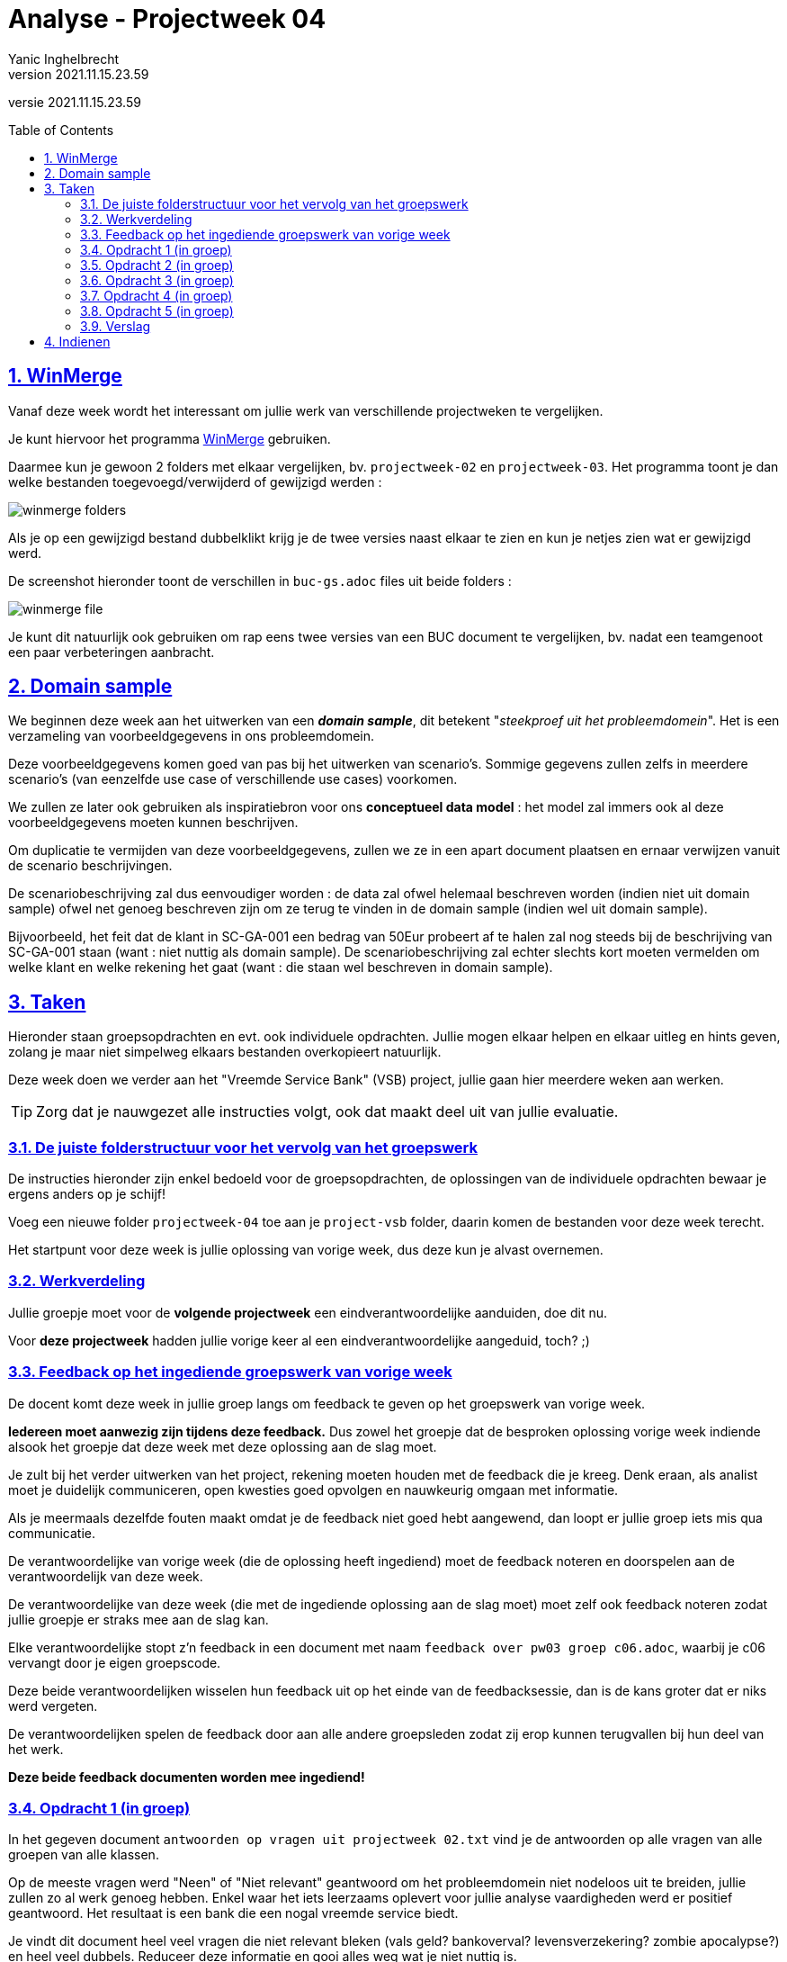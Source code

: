 = Analyse - Projectweek 04
Yanic Inghelbrecht
v2021.11.15.23.59
// toc and section numbering
:toc: preamble
:toclevels: 4
:sectnums: 
:sectlinks:
:sectnumlevels: 4
// source code formatting
:prewrap!:
:source-highlighter: rouge
:source-language: csharp
:rouge-style: github
:rouge-css: class
// inject css for highlights using docinfo
:docinfodir: ../common
:docinfo: shared-head
// folders
:imagesdir: images
:url-verdieping: ../{docname}-verdieping/{docname}-verdieping.adoc
// experimental voor kdb: en btn: macro's van AsciiDoctor
:experimental:

//preamble
[.text-right]
versie {revnumber}

== WinMerge

Vanaf deze week wordt het interessant om jullie werk van verschillende projectweken te vergelijken.

Je kunt hiervoor het programma link:https://winmerge.org/?lang=nl[WinMerge] gebruiken.

Daarmee kun je gewoon 2 folders met elkaar vergelijken, bv. `projectweek-02` en `projectweek-03`. Het programma toont je dan welke bestanden toegevoegd/verwijderd of gewijzigd werden :

image:winmerge-folders.png[]

Als je op een gewijzigd bestand dubbelklikt krijg je de twee versies naast elkaar te zien en kun je netjes zien wat er gewijzigd werd.

De screenshot hieronder toont de verschillen in `buc-gs.adoc` files uit beide folders :

image:winmerge-file.png[]

Je kunt dit natuurlijk ook gebruiken om rap eens twee versies van een BUC document te vergelijken, bv. nadat een teamgenoot een paar verbeteringen aanbracht.


== Domain sample

We beginnen deze week aan het uitwerken van een **__domain sample__**, dit betekent "__steekproef uit het probleemdomein__". Het is een verzameling van voorbeeldgegevens in ons probleemdomein. 

Deze voorbeeldgegevens komen goed van pas bij het uitwerken van scenario's. Sommige gegevens zullen zelfs in meerdere scenario's (van eenzelfde use case of verschillende use cases) voorkomen.

We zullen ze later ook gebruiken als inspiratiebron voor ons **conceptueel data model** : het model zal immers ook al deze voorbeeldgegevens moeten kunnen beschrijven.

Om duplicatie te vermijden van deze voorbeeldgegevens, zullen we ze in een apart document plaatsen en ernaar verwijzen vanuit de scenario beschrijvingen.

De scenariobeschrijving zal dus eenvoudiger worden : de data zal ofwel helemaal beschreven worden (indien niet uit domain sample) ofwel net genoeg beschreven zijn om ze terug te vinden in de domain sample (indien wel uit domain sample).

Bijvoorbeeld, het feit dat de klant in SC-GA-001 een bedrag van 50Eur probeert af te halen zal nog steeds bij de beschrijving van SC-GA-001 staan (want : niet nuttig als domain sample). De scenariobeschrijving zal echter slechts kort moeten vermelden om welke klant en welke rekening het gaat (want : die staan wel beschreven in domain sample).


== Taken

Hieronder staan groepsopdrachten en evt. ook individuele opdrachten. Jullie mogen elkaar helpen en elkaar uitleg en hints geven, zolang je maar niet simpelweg elkaars bestanden overkopieert natuurlijk.

Deze week doen we verder aan het "Vreemde Service Bank" (VSB) project, jullie gaan hier meerdere weken aan werken.

[TIP]
====
Zorg dat je nauwgezet alle instructies volgt, ook dat maakt deel uit van jullie evaluatie.
====

=== De juiste folderstructuur voor het vervolg van het groepswerk

De instructies hieronder zijn enkel bedoeld voor de groepsopdrachten, de oplossingen van de individuele opdrachten bewaar je ergens anders op je schijf!

Voeg een nieuwe folder `projectweek-04` toe aan je `project-vsb` folder, daarin komen de bestanden voor deze week terecht.

Het startpunt voor deze week is jullie oplossing van vorige week, dus deze kun je alvast overnemen.


=== Werkverdeling

Jullie groepje moet voor de **volgende projectweek** een eindverantwoordelijke aanduiden, doe dit nu. 

Voor **deze projectweek** hadden jullie vorige keer al een eindverantwoordelijke aangeduid, toch? ;)


=== Feedback op het ingediende groepswerk van vorige week

De docent komt deze week in jullie groep langs om feedback te geven op het groepswerk van vorige week. 

**Iedereen moet aanwezig zijn tijdens deze feedback.** Dus zowel het groepje dat de besproken oplossing vorige week indiende alsook het groepje dat deze week met deze oplossing aan de slag moet.

Je zult bij het verder uitwerken van het project, rekening moeten houden met de feedback die je kreeg. Denk eraan, als analist moet je duidelijk communiceren, open kwesties goed opvolgen en nauwkeurig omgaan met informatie. 

Als je meermaals dezelfde fouten maakt omdat je de feedback niet goed hebt aangewend, dan loopt er jullie groep iets mis qua communicatie.

De verantwoordelijke van vorige week (die de oplossing heeft ingediend) moet de feedback noteren en doorspelen aan de verantwoordelijk van deze week.

De verantwoordelijke van deze week (die met de ingediende oplossing aan de slag moet) moet zelf ook feedback noteren zodat jullie groepje er straks mee aan de slag kan.

Elke verantwoordelijke stopt z'n feedback in een document met naam `feedback over pw03 groep c06.adoc`, waarbij je c06 vervangt door je eigen groepscode.

Deze beide verantwoordelijken wisselen hun feedback uit op het einde van de feedbacksessie, dan is de kans groter dat er niks werd vergeten.

De verantwoordelijken spelen de feedback door aan alle andere groepsleden zodat zij erop kunnen terugvallen bij hun deel van het werk.

**Deze beide feedback documenten worden mee ingediend!**


=== Opdracht 1 (in groep)

In het gegeven document `antwoorden op vragen uit projectweek 02.txt` vind je de antwoorden op alle vragen van alle groepen van alle klassen.

Op de meeste vragen werd "Neen" of "Niet relevant" geantwoord om het probleemdomein niet nodeloos uit te breiden, jullie zullen zo al werk genoeg hebben. Enkel waar het iets leerzaams oplevert voor jullie analyse vaardigheden werd er positief geantwoord. Het resultaat is een bank die een nogal vreemde service biedt.

Je vindt dit document heel veel vragen die niet relevant bleken (vals geld? bankoverval? levensverzekering? zombie apocalypse?) en heel veel dubbels. Reduceer deze informatie en gooi alles weg wat je niet nuttig is.

Concreet : hou enkel de interessante vragen over waarvan je denkt later nog gebruik te zullen maken bij het uitwerken van de analyse. De rest van de vragen gooi je weg. Hoe omvangrijker dit document is, hoe lastiger het wordt om zaken erin terug te vinden. Pas wel op dat je niks belangrijks weggooit, bij twijfel : behouden.

**Voeg het resultaat toe aan jullie `definitieve vragen en antwoorden.adoc` document**. Je zult dit bestand mee moeten indienen.

Dit `definitieve vragen en antwoorden.adoc` document zul je als informatiebron moeten gebruiken voor je analyse, samen met het gegeven `project VSB - probleemdomein en initiele gebruikersvereisten.pdf` document. Dus ook bij het uitwerken van de BUC's in opdracht 2 en de volgende weken van het project.

Wie het voorbeeldproject 'videotheek' goed bestudeerd heeft, zal merken dat dit jullie tegenhanger is van het `02 vraag en antwoord.pdf` document uit dat project.


=== Opdracht 2 (in groep)

Deze week worden de BUCs voor onderstaande taken HERWERKT (**incl. scenario's en domeinregels**) op basis van de feedback die je kreeg.

* Geld Storten
* Geld Afhalen
* Rekening Openen

Je krijgt deze week het document voor de taak 

* Klant identificeren

**Voeg een nieuw document `buc-ki.adoc` toe aan jullie `/bucm` folder.**

Let eens op de postconditie van deze BUC-KI, dit is wat ervoor zorgt dat hierna de preconditie "Klant is geïdentificeerd" geldt. Op die manier kunnen we op een eenvoudige manier een onderlinge volgorde opleggen tussen sommige use cases.

Je zult deze BUC-KI ook moeten uitvoeren om co-titularissen te identificeren bij het openen van een rekening.

In het voorbeeldproject videotheek vind je enkele voorbeelden van hoe je vanuit de ene BUC een andere kan oproepen, bijvoorbeeld

* zie videotheekproject BUC-KC, basispad stap 6
* zie videotheekproject BUC-LI, alternatief D stap 4

=== Opdracht 3 (in groep)

We werken een nieuwe taak uit "Geld overschrijven intern". **Voeg een bestand `buc-goi.adoc` toe aan je `/bucm` folder.**

=== Opdracht 4 (in groep)

Voorzie BUC-RO (of BUC-ZO en BUC-SO) van 4 representatieve scenario's

. zichtrekening openen zonder co-titularissen
. zichtrekening openen met 1 co-titularis
. spaarrekening openen zonder co-titularissen
. spaarrekening openen met 1 co-titularis

Er zijn wellicht meer representatieve scenario's nodig voor deze use cases, maar we houden het voorlopig op deze vier.

=== Opdracht 5 (in groep)

**Maak een folder `cdm` in je `projectweek 04` folder.** Deze `cdm` staat voor 'conceptueel data model'.

**Maak een bestand `domain-sample.adoc` in deze `/dm` folder.**

Met 'domain sample' bedoelen we hier 'steekproef uit het probleemdomein', dit is een verzameling van voorbeeldgegevens in ons probleemdomein. We kunnen deze gegevens in één of meerdere scenario's (her)gebruiken, vandaar dat we ze in een apart document zetten.

Controleer alle representatieve scenario's die jullie reeds hebben en splits de interessant data af in dit nieuwe document.

Indien je bv. bij enkele scenario's van BUC-GA en BUC-GS dezelfde klant gebruikt, dan kun je deze afsplitsen in `domain-sample.adoc`. Idem met eventuele rekeningen die je gebruikt. 

Zelfs als je een klant of een rekening slechts 1x gebruikt neem je die best in jullie __domain sample__, ze kunnen immers van pas komen in een toekomstig scenario en bij het uitwerken van het conceptueel data model.

Bij de beschrijving van de representatieve scenario's kun je nu de data beschrijving vereenvoudigen, veel ervan zal nu immers in `domain sample.adoc` staan.

=== Verslag

De eindverantwoordelijke zal weerom het `verslag groep c06.adoc` document moeten opstellen en invullen voor deze week. Denk eraan dat je voor deze week een sectie moet *toevoegen* en de secties van de vorige weken in het document blijven staan.

De ganse groep zal ook samen de finale versie overlopen van alle documenten alvorens ze in te dienen.

Het verslag van de andere groep dien je niet mee in en je combineert ze ook niet samen in hetzelfde verslag!


== Indienen

De eindverantwoordelijke overloopt met de groep nog eens de inhoud van de volgende files in de projectweek folder :

* `feedback over pw03 groep c05.adoc` (feedback document van de ene groep)
* `feedback over pw03 groep c06.adoc` (feedback document van de andere groep)
* `verslag groep c06.adoc` (waarbij je c06 vervangt door je eigen groep code)
* `definitieve vragen en antwoorden.adoc` (bijgewerkt)
* `cdm/domain-sample.adoc` (nieuw)
* `bucm/buc-ki.adoc` (was gegeven)
* `bucm/buc-goi.adoc` (nieuw)
* `bucm/buc-gs.adoc` 
* `bucm/buc-ga.adoc` 
* `bucm/buc-zo.adoc` + `bucm/buc-so.adoc` of `bucm/buc-ro.adoc`
* `bucm/domeinregels.adoc`

Deze file stop je vervolgens in een zip bestand met naam `groep c06 projectweek-04.zip` (waarbij je c06 vervangt door je eigen groep code).


[IMPORTANT]
====
Als ik jullie zip file opendoe, wil ik enkel de `projectweek-02` folder zien, geen andere files!

Die andere files zitten immers *_in_* die `projectweek-02` folder in je zip file.

Ik wil ook geen `__MACOSX` of `.DS_Store` drolletjes tegenkomen in de zip file.
====

Deze zip file wordt ingediend op Chamilo, ten laatste de dag VOOR de volgende feedback sessie (de volgende feedbacksessie is normaliter op dezelfde dag volgende week). 

Is jullie volgende feedbacksessie bv. volgende week woensdag, dan moet je oplossing ten laatste volgende week dinsdag op Chamilo ingediend worden.